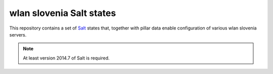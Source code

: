 wlan slovenia Salt states
=========================

This repository contains a set of Salt_ states that, together with pillar data
enable configuration of various wlan slovenia servers.

.. note:: At least version 2014.7 of Salt is required.

.. _Salt: http://docs.saltstack.com/en/latest/
